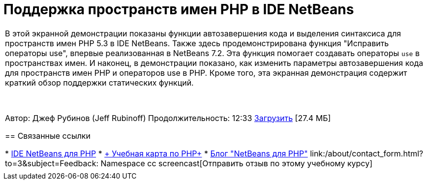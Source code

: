 // 
//     Licensed to the Apache Software Foundation (ASF) under one
//     or more contributor license agreements.  See the NOTICE file
//     distributed with this work for additional information
//     regarding copyright ownership.  The ASF licenses this file
//     to you under the Apache License, Version 2.0 (the
//     "License"); you may not use this file except in compliance
//     with the License.  You may obtain a copy of the License at
// 
//       http://www.apache.org/licenses/LICENSE-2.0
// 
//     Unless required by applicable law or agreed to in writing,
//     software distributed under the License is distributed on an
//     "AS IS" BASIS, WITHOUT WARRANTIES OR CONDITIONS OF ANY
//     KIND, either express or implied.  See the License for the
//     specific language governing permissions and limitations
//     under the License.
//

= Поддержка пространств имен PHP в IDE NetBeans
:jbake-type: tutorial
:jbake-tags: tutorials 
:markup-in-source: verbatim,quotes,macros
:jbake-status: published
:icons: font
:syntax: true
:source-highlighter: pygments
:toc: left
:toc-title:
:description: Поддержка пространств имен PHP в IDE NetBeans - Apache NetBeans
:keywords: Apache NetBeans, Tutorials, Поддержка пространств имен PHP в IDE NetBeans

|===
|В этой экранной демонстрации показаны функции автозавершения кода и выделения синтаксиса для пространств имен PHP 5.3 в IDE NetBeans. Также здесь продемонстрирована функция "Исправить операторы use", впервые реализованная в NetBeans 7.2. Эта функция помогает создавать операторы  ``use``  в пространствах имен. И наконец, в демонстрации показано, как изменить параметры автозавершения кода для пространств имен PHP и операторов use в PHP. Кроме того, эта экранная демонстрация содержит краткий обзор поддержки статических функций.

 

Автор: Джеф Рубинов (Jeff Rubinoff)
Продолжительность: 12:33
link:http://bits.netbeans.org/media/php-namespaces.flv[+Загрузить+] [27.4 МБ]


== Связанные ссылки

* link:../../../features/php/index.html[+IDE NetBeans для PHP+]
* link:../../../kb/trails/php.html[+ Учебная карта по PHP+]
* link:http://blogs.oracle.com/netbeansphp/[+Блог "NetBeans для PHP"+]
link:/about/contact_form.html?to=3&subject=Feedback: Namespace cc screencast[+Отправить отзыв по этому учебному курсу+]
 |   
|===
